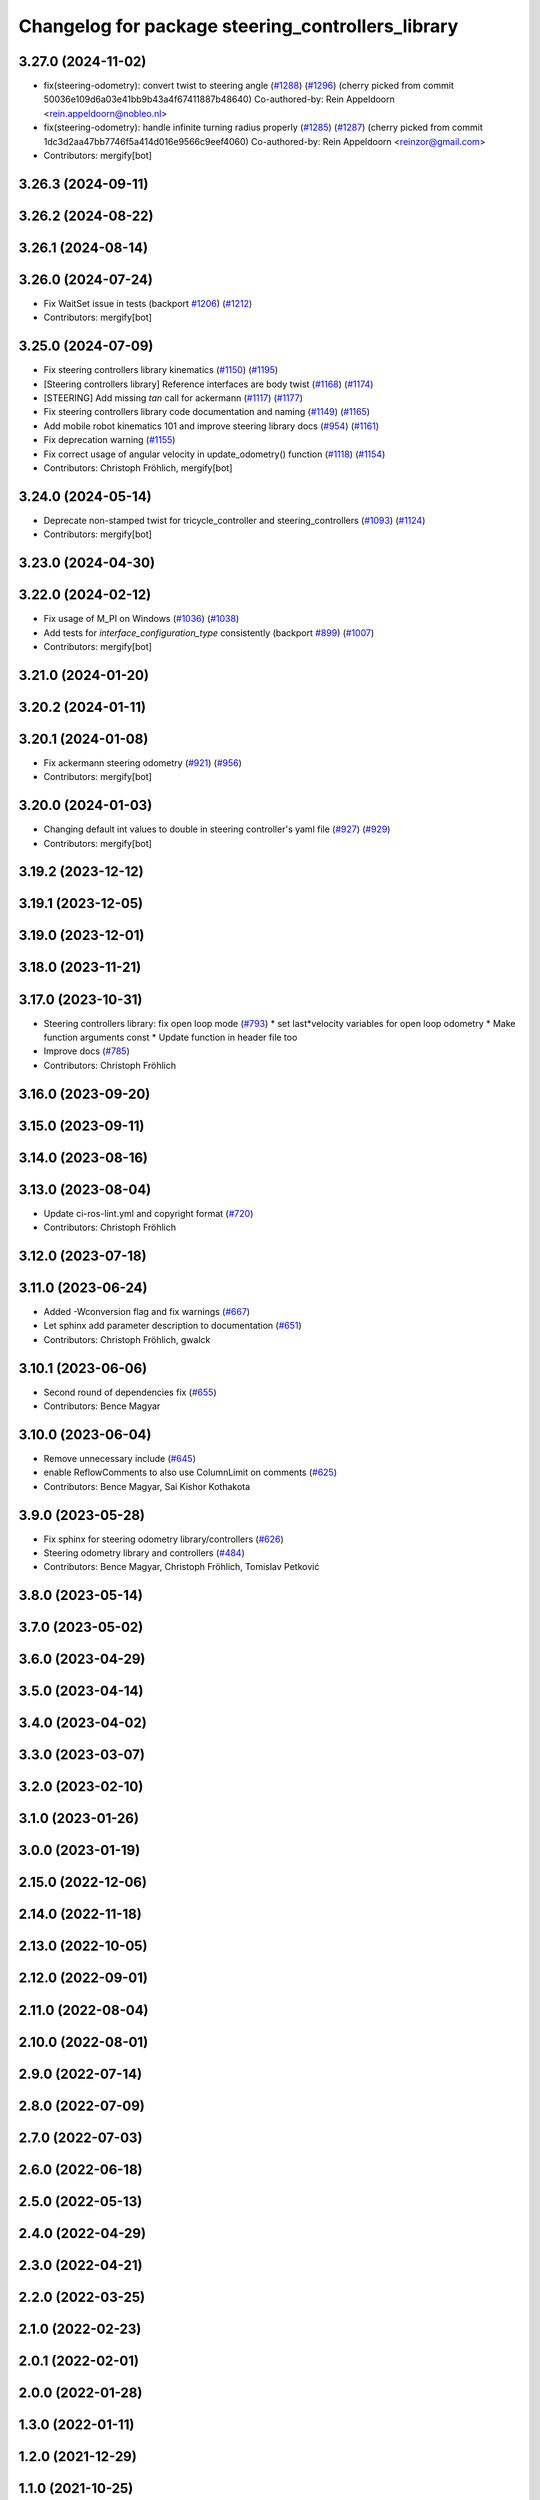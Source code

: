 ^^^^^^^^^^^^^^^^^^^^^^^^^^^^^^^^^^^^^^^^^^^^^^^^^^
Changelog for package steering_controllers_library
^^^^^^^^^^^^^^^^^^^^^^^^^^^^^^^^^^^^^^^^^^^^^^^^^^

3.27.0 (2024-11-02)
-------------------
* fix(steering-odometry): convert twist to steering angle (`#1288 <https://github.com/ros-controls/ros2_controllers/issues/1288>`_) (`#1296 <https://github.com/ros-controls/ros2_controllers/issues/1296>`_)
  (cherry picked from commit 50036e109d6a03e41bb9b43a4f67411887b48640)
  Co-authored-by: Rein Appeldoorn <rein.appeldoorn@nobleo.nl>
* fix(steering-odometry): handle infinite turning radius properly (`#1285 <https://github.com/ros-controls/ros2_controllers/issues/1285>`_) (`#1287 <https://github.com/ros-controls/ros2_controllers/issues/1287>`_)
  (cherry picked from commit 1dc3d2aa47bb7746f5a414d016e9566c9eef4060)
  Co-authored-by: Rein Appeldoorn <reinzor@gmail.com>
* Contributors: mergify[bot]

3.26.3 (2024-09-11)
-------------------

3.26.2 (2024-08-22)
-------------------

3.26.1 (2024-08-14)
-------------------

3.26.0 (2024-07-24)
-------------------
* Fix WaitSet issue in tests  (backport `#1206 <https://github.com/ros-controls/ros2_controllers/issues/1206>`_) (`#1212 <https://github.com/ros-controls/ros2_controllers/issues/1212>`_)
* Contributors: mergify[bot]

3.25.0 (2024-07-09)
-------------------
* Fix steering controllers library kinematics (`#1150 <https://github.com/ros-controls/ros2_controllers/issues/1150>`_) (`#1195 <https://github.com/ros-controls/ros2_controllers/issues/1195>`_)
* [Steering controllers library] Reference interfaces are body twist (`#1168 <https://github.com/ros-controls/ros2_controllers/issues/1168>`_) (`#1174 <https://github.com/ros-controls/ros2_controllers/issues/1174>`_)
* [STEERING] Add missing `tan` call for ackermann (`#1117 <https://github.com/ros-controls/ros2_controllers/issues/1117>`_) (`#1177 <https://github.com/ros-controls/ros2_controllers/issues/1177>`_)
* Fix steering controllers library code documentation and naming (`#1149 <https://github.com/ros-controls/ros2_controllers/issues/1149>`_) (`#1165 <https://github.com/ros-controls/ros2_controllers/issues/1165>`_)
* Add mobile robot kinematics 101 and improve steering library docs (`#954 <https://github.com/ros-controls/ros2_controllers/issues/954>`_) (`#1161 <https://github.com/ros-controls/ros2_controllers/issues/1161>`_)
* Fix deprecation warning (`#1155 <https://github.com/ros-controls/ros2_controllers/issues/1155>`_)
* Fix correct usage of angular velocity in update_odometry() function (`#1118 <https://github.com/ros-controls/ros2_controllers/issues/1118>`_) (`#1154 <https://github.com/ros-controls/ros2_controllers/issues/1154>`_)
* Contributors: Christoph Fröhlich, mergify[bot]

3.24.0 (2024-05-14)
-------------------
* Deprecate non-stamped twist for tricycle_controller and steering_controllers (`#1093 <https://github.com/ros-controls/ros2_controllers/issues/1093>`_) (`#1124 <https://github.com/ros-controls/ros2_controllers/issues/1124>`_)
* Contributors: mergify[bot]

3.23.0 (2024-04-30)
-------------------

3.22.0 (2024-02-12)
-------------------
* Fix usage of M_PI on Windows (`#1036 <https://github.com/ros-controls/ros2_controllers/issues/1036>`_) (`#1038 <https://github.com/ros-controls/ros2_controllers/issues/1038>`_)
* Add tests for `interface_configuration_type` consistently (backport `#899 <https://github.com/ros-controls/ros2_controllers/issues/899>`_) (`#1007 <https://github.com/ros-controls/ros2_controllers/issues/1007>`_)
* Contributors: mergify[bot]

3.21.0 (2024-01-20)
-------------------

3.20.2 (2024-01-11)
-------------------

3.20.1 (2024-01-08)
-------------------
* Fix ackermann steering odometry (`#921 <https://github.com/ros-controls/ros2_controllers/issues/921>`_) (`#956 <https://github.com/ros-controls/ros2_controllers/issues/956>`_)
* Contributors: mergify[bot]

3.20.0 (2024-01-03)
-------------------
* Changing default int values to double in steering controller's yaml file (`#927 <https://github.com/ros-controls/ros2_controllers/issues/927>`_) (`#929 <https://github.com/ros-controls/ros2_controllers/issues/929>`_)
* Contributors: mergify[bot]

3.19.2 (2023-12-12)
-------------------

3.19.1 (2023-12-05)
-------------------

3.19.0 (2023-12-01)
-------------------

3.18.0 (2023-11-21)
-------------------

3.17.0 (2023-10-31)
-------------------
* Steering controllers library: fix open loop mode (`#793 <https://github.com/ros-controls/ros2_controllers/issues/793>`_)
  * set last*velocity variables for open loop odometry
  * Make function arguments const
  * Update function in header file too
* Improve docs (`#785 <https://github.com/ros-controls/ros2_controllers/issues/785>`_)
* Contributors: Christoph Fröhlich

3.16.0 (2023-09-20)
-------------------

3.15.0 (2023-09-11)
-------------------

3.14.0 (2023-08-16)
-------------------

3.13.0 (2023-08-04)
-------------------
* Update ci-ros-lint.yml and copyright format (`#720 <https://github.com/ros-controls/ros2_controllers/issues/720>`_)
* Contributors: Christoph Fröhlich

3.12.0 (2023-07-18)
-------------------

3.11.0 (2023-06-24)
-------------------
* Added -Wconversion flag and fix warnings (`#667 <https://github.com/ros-controls/ros2_controllers/issues/667>`_)
* Let sphinx add parameter description to documentation (`#651 <https://github.com/ros-controls/ros2_controllers/issues/651>`_)
* Contributors: Christoph Fröhlich, gwalck

3.10.1 (2023-06-06)
-------------------
* Second round of dependencies fix (`#655 <https://github.com/ros-controls/ros2_controllers/issues/655>`_)
* Contributors: Bence Magyar

3.10.0 (2023-06-04)
-------------------
* Remove unnecessary include (`#645 <https://github.com/ros-controls/ros2_controllers/issues/645>`_)
* enable ReflowComments to also use ColumnLimit on comments (`#625 <https://github.com/ros-controls/ros2_controllers/issues/625>`_)
* Contributors: Bence Magyar, Sai Kishor Kothakota

3.9.0 (2023-05-28)
------------------
* Fix sphinx for steering odometry library/controllers (`#626 <https://github.com/ros-controls/ros2_controllers/issues/626>`_)
* Steering odometry library and controllers (`#484 <https://github.com/ros-controls/ros2_controllers/issues/484>`_)
* Contributors: Bence Magyar, Christoph Fröhlich, Tomislav Petković

3.8.0 (2023-05-14)
------------------

3.7.0 (2023-05-02)
------------------

3.6.0 (2023-04-29)
------------------

3.5.0 (2023-04-14)
------------------

3.4.0 (2023-04-02)
------------------

3.3.0 (2023-03-07)
------------------

3.2.0 (2023-02-10)
------------------

3.1.0 (2023-01-26)
------------------

3.0.0 (2023-01-19)
------------------

2.15.0 (2022-12-06)
-------------------

2.14.0 (2022-11-18)
-------------------

2.13.0 (2022-10-05)
-------------------

2.12.0 (2022-09-01)
-------------------

2.11.0 (2022-08-04)
-------------------

2.10.0 (2022-08-01)
-------------------

2.9.0 (2022-07-14)
------------------

2.8.0 (2022-07-09)
------------------

2.7.0 (2022-07-03)
------------------

2.6.0 (2022-06-18)
------------------

2.5.0 (2022-05-13)
------------------

2.4.0 (2022-04-29)
------------------

2.3.0 (2022-04-21)
------------------

2.2.0 (2022-03-25)
------------------

2.1.0 (2022-02-23)
------------------

2.0.1 (2022-02-01)
------------------

2.0.0 (2022-01-28)
------------------

1.3.0 (2022-01-11)
------------------

1.2.0 (2021-12-29)
------------------

1.1.0 (2021-10-25)
------------------

1.0.0 (2021-09-29)
------------------

0.5.0 (2021-08-30)
------------------

0.4.1 (2021-07-08)
------------------

0.4.0 (2021-06-28)
------------------

0.3.1 (2021-05-23)
------------------

0.3.0 (2021-05-21)
------------------

0.2.1 (2021-05-03)
------------------

0.2.0 (2021-02-06)
------------------

0.1.2 (2021-01-07)
------------------

0.1.1 (2021-01-06)
------------------

0.1.0 (2020-12-23)
------------------
